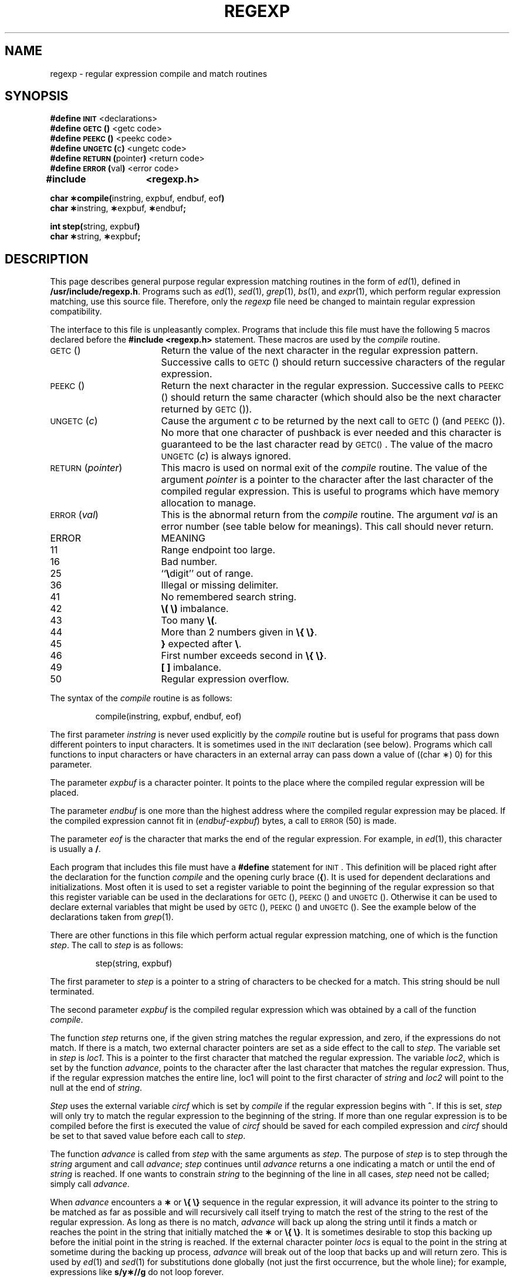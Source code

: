 .tr ~
.TH REGEXP 5
.SH NAME
regexp \- regular expression compile and match routines
.SH SYNOPSIS
.B #define
.SM
.B INIT
<declarations>
.br
.B #define
.SM
.B GETC\*S(\|)
<getc code>
.br
.B #define
.SM
.B PEEKC\*S(\|)
<peekc code>
.br
.B #define
.SM
.BR UNGETC\*S( c )
<ungetc code>
.br
.B #define
.SM
.BR RETURN\*S( pointer )
<return code>
.br
.B #define
.SM
.BR ERROR\*S( val )
<error code>
.PP
.B "#include	<regexp.h>"
.PP
.BR "char \(**compile(" "instring, expbuf, endbuf, eof" ")"
.br
.BR "char \(**" "instring," " \(**" "expbuf," " \(**" "endbuf" ";"
.PP
.BR "int step(" "string, expbuf" )
.br
.BR "char \(**" "string," " \(**" "expbuf" ;
.SH DESCRIPTION
.PP
This page describes general
purpose regular expression matching routines in the
form of
.IR ed (1),
defined in
.BR /usr/include/regexp.h .
Programs such as
.IR ed (1),
.IR sed (1),
.IR grep (1),
.IR bs "(1), and"
.IR expr (1),
which perform regular expression matching,
use this source file.
Therefore,
only the \fIregexp\fR file need be changed to
maintain regular expression compatibility.
.PP
The interface to this file is unpleasantly complex.
Programs that include this file must have
the following 5 macros declared before the
.BR "#include~<regexp.h> " statement.
These macros are used by the
.I compile\^
routine.
.TP 20
.SM
GETC\*S(\|)
Return the value of the next character
in the regular expression pattern.
Successive
calls to
.SM
GETC\*S(\|)
should return successive characters
of the regular expression.
.TP 20
.SM
PEEKC\*S(\|)
Return the next character in the regular
expression.
Successive calls to
.SM
PEEKC\*S(\|)
should return
the same character (which should also be the
next character returned by \s-1GETC\s0(\|)).
.TP 20
.SM
.RI UNGETC\*S( c )
Cause the argument
.I c\^
to be returned by the next call to
.SM
GETC\*S(\|)
(and \s-1PEEKC\s0(\|)).
No more that one character of pushback
is ever needed and this character is guaranteed
to be the last character read by \s-1GETC(\|)\s0.
The
value of the macro
.SM
.RI UNGETC\*S( c )
is always ignored.
.TP 20
.SM
.RI RETURN\*S( pointer )
This macro is used on normal exit of the
.I compile\^
routine.
The value of the argument
.I pointer\^
is a pointer to the
character after the last character of the compiled regular
expression.
This is useful to programs which have
memory allocation to manage.
.TP 20
.SM
.RI ERROR\*S( val )
This is the abnormal return from the
.I compile\^
routine.
The argument
.I val\^
is an error number
(see table below for meanings).
This call should never return.
.PP
.ne 14
.RS
.PD 0
.TP 1i
ERROR
MEANING
.TP
11
Range endpoint too large.
.TP
16
Bad number.
.TP
25
``\f3\e\fP\|digit'' out of range.
.TP
36
Illegal or missing delimiter.
.TP
41
No remembered search string.
.TP
42
\f3\e\|(\|~\e\|)\fP imbalance.
.TP
43
Too many \f3\e\|(\fP.
.TP
44
More than 2 numbers given in \f3\e\|{\|~\e\|}\fP.
.TP
45
\f3}\fP expected after \f3\e\fP\|.
.TP
46
First number exceeds second in \f3\e\|{\|~\e\|}\fP.
.TP
49
\f3[ ]\fP imbalance.
.TP
50
Regular expression overflow.
.RE
.PD
.PP
The syntax of the
.I compile\^
routine is as follows:
.PP
.RS
compile(instring, expbuf, endbuf, eof)
.RE
.PP
The first parameter
.I instring\^
is never used
explicitly by the
.I compile\^
routine but is useful
for programs that pass down different pointers
to input characters.
It is sometimes used in
the
.SM
INIT
declaration (see below).
Programs
which call functions to input characters or have
characters in an external array can pass down a value
of ((char \(**) 0) for this parameter.
.PP
The parameter
.I expbuf\^
is a character pointer.
It points to the place where the
compiled
regular expression will be placed.
.PP
The parameter
.I endbuf\^
is one more than the highest address where
the compiled regular expression may be placed.
If the compiled expression cannot fit in
.RI ( endbuf \- expbuf )
bytes, a call to
.SM
ERROR\*S(50)
is made.
.PP
The parameter
.I eof\^
is the character that marks
the end of the regular expression.
For example, in
.IR ed (1),
this character is usually a
.BR / .
.PP
Each program that includes this file must have
a
.B #define
statement for
.SM
INIT\*S.
This
definition will be placed right after
the declaration for the function
.I compile\^
and the opening curly brace
.RB ( { ).
It is
used for dependent declarations and initializations.
Most often it is used to set a register variable to
point the beginning of the regular expression
so that this register variable can be used in the
declarations for
.SM
GETC\*S(\|),
.SM
PEEKC\*S(\|)
and
.SM
UNGETC\*S(\|).
Otherwise it can be used to declare external variables
that might be used by
.SM
GETC\*S(\|),
.SM
PEEKC\*S(\|)
and
.SM
UNGETC\*S(\|).
See the example below of the declarations taken from
.IR grep (1).
.PP
There are other functions in this file
which perform actual regular expression matching,
one of which is the function
.IR step .
The call
to
.I step\^
is as follows:
.PP
.RS
step(string, expbuf)
.RE
.PP
The first parameter to
.I step\^
is a pointer to a string
of characters to be checked
for a match.
This string should be null terminated.
.PP
The second parameter
.I expbuf\^
is the compiled
regular expression which was obtained by a call of
the function
.IR compile .
.PP
The function
.I step\^
returns one, if the given
string matches the regular expression, and zero,
if the expressions do not match.
If there is a match, two external character
pointers are set as a side effect to the
call to
.IR step .
The variable set in
.I step\^
is
.IR loc1 .
This is a pointer to the first character that
matched the regular expression.
The variable
.IR loc2 ,
which is set by the function
.IR advance ,
points to
the character after the last character that matches
the regular expression.
Thus, if the regular
expression matches the entire line, loc1 will point
to the first character of
.I string\^
and
.I loc2\^
will point to the
null at the end of
.IR string .
.PP
.I Step\^
uses the external variable
.I circf\^
which is set by
.I compile\^
if the regular expression begins
with
.BR ^ .
If this is set,
.I step\^
will only try to match
the regular expression to the beginning of the string.
If more than one regular expression is to be
compiled before the first is executed the value
of
.I circf\^
should be saved for each compiled expression
and
.I circf\^
should be set to that saved value before each call
to
.IR step .
.PP
The function
.I advance\^
is called from
.I step\^
with the same arguments as
.IR step .
The purpose of
.I step\^
is to step through the
.I string\^
argument and call
.IR advance ;
\fIstep\fR continues until
.I advance\^
returns a one indicating a match or until the end of
.I string\^
is reached.
If one wants to constrain
.I string\^
to the beginning of the
line in all cases,
.I step\^
need not be called; simply call
.IR advance .
.PP
When
.I advance\^
encounters a \f3\(**\fP or \f3\e\|{\|~\e\|}\fP sequence in the regular
expression, it will advance its pointer to the string to be matched as far
as possible and will recursively call itself trying to match the
rest of the string to the rest of the regular expression.
As long as there is no match,
.I advance\^
will back up along the
string until it finds a match or reaches the
point in the string that initially matched the \f3\(**\fP or \f3\e\|{\|~\e\|}\fP.
It is sometimes desirable to stop this backing up before
the initial point in the string is reached.
If the external
character pointer
.I locs\^
is equal to the point in the string
at sometime during the backing up process,
.I advance\^
will break out of the loop that backs
up and will return zero.
This is used by
.IR ed (1)
and
.IR sed (1)
for substitutions done globally
(not just the first occurrence, but the whole line);
for example, expressions like
.B s/y\(**//g
do not loop forever.
.PP
The routines
.IR ecmp 
and
.I getrange\^
are trivial
and are called by the routines previously mentioned.
.SH EXAMPLES
The following is an example of how the regular expression macros
and calls look from
.IR grep (1):
.if t .ta 12
.in n .ta 20
.PP
.nf
#define \s-1INIT\s+1	register char \(**sp = instring;
#define \s-1GETC\s+1(\|)	(\(**sp\++)
#define \s-1PEEKC\s+1(\|)	(\(**sp)
#define \s-1UNGETC\s+1(c)	(\-\-sp)
#define \s-1RETURN\s+1(c)	return;
#define \s-1ERROR\s+1(c)	regerr(\|)
.PP
#include <regexp.h>
.RI ...
.ta 8 16
	compile(\(**argv, expbuf, &expbuf[\s-1ESIZE\s+1], \(fm\e\|0\(fm);
.RI ...
	if(step(linebuf, expbuf))
		succeed(\|);
.fi
.SH FILES
/usr/include/regexp.h
.SH "SEE ALSO"
ed(1), grep(1), sed(1).
.SH BUGS
The routine
.IR ecmp 
is equivalent to the Standard I/O
routine
.I strncmp\^
and should be replaced by that routine.
.tr ~~
.\"	@(#)regexp.5	1.4	
